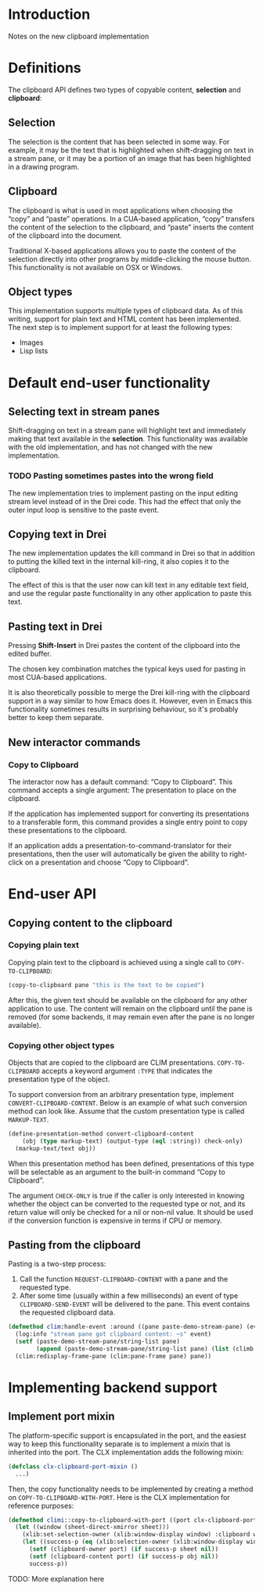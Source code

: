 * Introduction

Notes on the new clipboard implementation

* Definitions

The clipboard API defines two types of copyable content, *selection*
and *clipboard*:

** Selection

The selection is the content that has been selected in some way. For
example, it may be the text that is highlighted when shift-dragging on
text in a stream pane, or it may be a portion of an image that has
been highlighted in a drawing program.

** Clipboard

The clipboard is what is used in most applications when choosing the
“copy” and “paste” operations. In a CUA-based application, “copy”
transfers the content of the selection to the clipboard, and “paste”
inserts the content of the clipboard into the document.

Traditional X-based applications allows you to paste the content of
the selection directly into other programs by middle-clicking the
mouse button. This functionality is not available on OSX or Windows.

** Object types

This implementation supports multiple types of clipboard data. As of
this writing, support for plain text and HTML content has been
implemented. The next step is to implement support for at least the
following types:

- Images
- Lisp lists

* Default end-user functionality

** Selecting text in stream panes

Shift-dragging on text in a stream pane will highlight text and
immediately making that text available in the *selection*. This
functionality was available with the old implementation, and has not
changed with the new implementation.

*** TODO Pasting sometimes pastes into the wrong field

The new implementation tries to implement pasting on the input editing
stream level instead of in the Drei code. This had the effect that
only the outer input loop is sensitive to the paste event.

** Copying text in Drei

The new implementation updates the kill command in Drei so that in
addition to putting the killed text in the internal kill-ring, it also
copies it to the clipboard.

The effect of this is that the user now can kill text in any editable
text field, and use the regular paste functionality in any other
application to paste this text.

** Pasting text in Drei

Pressing *Shift-Insert* in Drei pastes the content of the clipboard
into the edited buffer.

The chosen key combination matches the typical keys used for pasting
in most CUA-based applications.

It is also theoretically possible to merge the Drei kill-ring with the
clipboard support in a way similar to how Emacs does it. However, even
in Emacs this functionality sometimes results in surprising behaviour,
so it's probably better to keep them separate.

** New interactor commands

*** Copy to Clipboard

The interactor now has a default command: “Copy to Clipboard”. This
command accepts a single argument: The presentation to place on the
clipboard.

If the application has implemented support for converting its
presentations to a transferable form, this command provides a single
entry point to copy these presentations to the clipboard.

If an application adds a presentation-to-command-translator for their
presentations, then the user will automatically be given the ability
to right-click on a presentation and choose “Copy to Clipboard”.

* End-user API

** Copying content to the clipboard

*** Copying plain text

Copying plain text to the clipboard is achieved using a single call to
=COPY-TO-CLIPBOARD=:

#+BEGIN_SRC lisp
(copy-to-clipboard pane "this is the text to be copied")
#+END_SRC

After this, the given text should be available on the clipboard for
any other application to use. The content will remain on the clipboard
until the pane is removed (for some backends, it may remain even after
the pane is no longer available).

*** Copying other object types

Objects that are copied to the clipboard are CLIM presentations.
=COPY-TO-CLIPBOARD= accepts a keyword argument =:TYPE= that indicates
the presentation type of the object.

To support conversion from an arbitrary presentation type, implement
=CONVERT-CLIPBOARD-CONTENT=. Below is an example of what such
conversion method can look like. Assume that the custom presentation
type is called =MARKUP-TEXT=.

#+BEGIN_SRC lisp
(define-presentation-method convert-clipboard-content
    (obj (type markup-text) (output-type (eql :string)) check-only)
  (markup-text/text obj))
#+END_SRC

When this presentation method has been defined, presentations of this
type will be selectable as an argument to the built-in command “Copy
to Clipboard”.

The argument =CHECK-ONLY= is true if the caller is only interested in
knowing whether the object can be converted to the requested type or
not, and its return value will only be checked for a nil or non-nil
value. It should be used if the conversion function is expensive in
terms if CPU or memory.

** Pasting from the clipboard

Pasting is a two-step process:

  1. Call the function =REQUEST-CLIPBOARD-CONTENT= with a pane and the
     requested type.
  2. After some time (usually within a few milliseconds) an event of
     type =CLIPBOARD-SEND-EVENT= will be delivered to the pane. This
     event contains the requested clipboard data.

#+BEGIN_SRC lisp
(defmethod clim:handle-event :around ((pane paste-demo-stream-pane) (event climb:clipboard-send-event))
  (log:info "stream pane got clipboard content: ~s" event)
  (setf (paste-demo-stream-pane/string-list pane)
        (append (paste-demo-stream-pane/string-list pane) (list (climb:clipboard-event-content event))))
  (clim:redisplay-frame-pane (clim:pane-frame pane) pane))
#+END_SRC

* Implementing backend support

** Implement port mixin

The platform-specific support is encapsulated in the port, and the
easiest way to keep this functionality separate is to implement a
mixin that is inherited into the port. The CLX implementation adds the
following mixin:

#+BEGIN_SRC lisp
(defclass clx-clipboard-port-mixin ()
  ...)
#+END_SRC

Then, the copy functionality needs to be implemented by creating a
method on =COPY-TO-CLIPBOARD-WITH-PORT=. Here is the CLX
implementation for reference purposes:

#+BEGIN_SRC lisp
(defmethod climi::copy-to-clipboard-with-port ((port clx-clipboard-port-mixin) sheet object)
  (let ((window (sheet-direct-xmirror sheet)))
    (xlib:set-selection-owner (xlib:window-display window) :clipboard window nil)
    (let ((success-p (eq (xlib:selection-owner (xlib:window-display window) :clipboard) window)))
      (setf (clipboard-owner port) (if success-p sheet nil))
      (setf (clipboard-content port) (if success-p obj nil))
      success-p))
#+END_SRC

TODO: More explanation here

